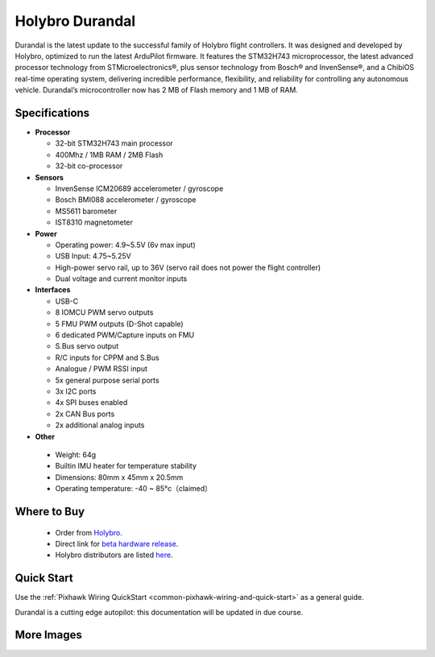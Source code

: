 ================
Holybro Durandal
================

.. image:: ../../../images/holybro_durandal/durandal_iso.png
    :target: ../_images/holybro_durandal/durandal_iso.png
    :width: 360px

Durandal is the latest update to the successful family of Holybro flight controllers.
It was designed and developed by Holybro, optimized to run the latest ArduPilot firmware.
It features the STM32H743 microprocessor, the latest advanced processor technology from STMicroelectronics®,
plus sensor technology from Bosch® and InvenSense®, and a ChibiOS real-time operating system, delivering incredible
performance, flexibility, and reliability for controlling any autonomous vehicle.
Durandal’s microcontroller now has 2 MB of Flash memory and 1 MB of RAM.

Specifications
==============

-  **Processor**

   -  32-bit STM32H743 main processor
   -  400Mhz / 1MB RAM / 2MB Flash
   -  32-bit co-processor

-  **Sensors**

   -  InvenSense ICM20689 accelerometer / gyroscope
   -  Bosch BMI088 accelerometer / gyroscope
   -  MS5611 barometer
   -  IST8310 magnetometer

-  **Power**

   -  Operating power: 4.9~5.5V (6v max input)
   -  USB Input: 4.75~5.25V
   -  High-power servo rail, up to 36V
      (servo rail does not power the flight controller)
   -  Dual voltage and current monitor inputs

-  **Interfaces**

   -  USB-C
   -  8 IOMCU PWM servo outputs
   -  5 FMU PWM outputs (D-Shot capable)
   -  6 dedicated PWM/Capture inputs on FMU
   -  S.Bus servo output
   -  R/C inputs for CPPM and S.Bus
   -  Analogue / PWM RSSI input
   -  5x general purpose serial ports
   -  3x I2C ports
   -  4x SPI buses enabled
   -  2x CAN Bus ports
   -  2x additional analog inputs

-  **Other**

  -  Weight: 64g
  -  Builtin IMU heater for temperature stability
  -  Dimensions: 80mm x 45mm x 20.5mm
  -  Operating temperature: -40 ~ 85°c（claimed）


Where to Buy
============

 - Order from `Holybro <https://shop.holybro.com/>`__.
 - Direct link for `beta hardware release <https://shop.holybro.com/durandalbeta_p1189.html>`__.
 - Holybro distributors are listed `here <https://shop.holybro.com/art/distributors_a0050.html>`__.


Quick Start
===========

Use the :ref:`Pixhawk Wiring QuickStart <common-pixhawk-wiring-and-quick-start>` as a general guide.

Durandal is a cutting edge autopilot: this documentation will be updated in due course.

More Images
===========

.. image:: ../../../images/holybro_durandal/durandal_top.png
    :target: ../_images/holybro_durandal/durandal_top.png
    :width: 360px

